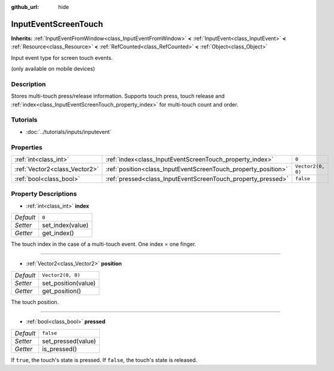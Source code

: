 :github_url: hide

.. Generated automatically by doc/tools/make_rst.py in Godot's source tree.
.. DO NOT EDIT THIS FILE, but the InputEventScreenTouch.xml source instead.
.. The source is found in doc/classes or modules/<name>/doc_classes.

.. _class_InputEventScreenTouch:

InputEventScreenTouch
=====================

**Inherits:** :ref:`InputEventFromWindow<class_InputEventFromWindow>` **<** :ref:`InputEvent<class_InputEvent>` **<** :ref:`Resource<class_Resource>` **<** :ref:`RefCounted<class_RefCounted>` **<** :ref:`Object<class_Object>`

Input event type for screen touch events.

(only available on mobile devices)

Description
-----------

Stores multi-touch press/release information. Supports touch press, touch release and :ref:`index<class_InputEventScreenTouch_property_index>` for multi-touch count and order.

Tutorials
---------

- :doc:`../tutorials/inputs/inputevent`

Properties
----------

+-------------------------------+----------------------------------------------------------------+-------------------+
| :ref:`int<class_int>`         | :ref:`index<class_InputEventScreenTouch_property_index>`       | ``0``             |
+-------------------------------+----------------------------------------------------------------+-------------------+
| :ref:`Vector2<class_Vector2>` | :ref:`position<class_InputEventScreenTouch_property_position>` | ``Vector2(0, 0)`` |
+-------------------------------+----------------------------------------------------------------+-------------------+
| :ref:`bool<class_bool>`       | :ref:`pressed<class_InputEventScreenTouch_property_pressed>`   | ``false``         |
+-------------------------------+----------------------------------------------------------------+-------------------+

Property Descriptions
---------------------

.. _class_InputEventScreenTouch_property_index:

- :ref:`int<class_int>` **index**

+-----------+------------------+
| *Default* | ``0``            |
+-----------+------------------+
| *Setter*  | set_index(value) |
+-----------+------------------+
| *Getter*  | get_index()      |
+-----------+------------------+

The touch index in the case of a multi-touch event. One index = one finger.

----

.. _class_InputEventScreenTouch_property_position:

- :ref:`Vector2<class_Vector2>` **position**

+-----------+---------------------+
| *Default* | ``Vector2(0, 0)``   |
+-----------+---------------------+
| *Setter*  | set_position(value) |
+-----------+---------------------+
| *Getter*  | get_position()      |
+-----------+---------------------+

The touch position.

----

.. _class_InputEventScreenTouch_property_pressed:

- :ref:`bool<class_bool>` **pressed**

+-----------+--------------------+
| *Default* | ``false``          |
+-----------+--------------------+
| *Setter*  | set_pressed(value) |
+-----------+--------------------+
| *Getter*  | is_pressed()       |
+-----------+--------------------+

If ``true``, the touch's state is pressed. If ``false``, the touch's state is released.

.. |virtual| replace:: :abbr:`virtual (This method should typically be overridden by the user to have any effect.)`
.. |const| replace:: :abbr:`const (This method has no side effects. It doesn't modify any of the instance's member variables.)`
.. |vararg| replace:: :abbr:`vararg (This method accepts any number of arguments after the ones described here.)`
.. |constructor| replace:: :abbr:`constructor (This method is used to construct a type.)`
.. |static| replace:: :abbr:`static (This method doesn't need an instance to be called, so it can be called directly using the class name.)`
.. |operator| replace:: :abbr:`operator (This method describes a valid operator to use with this type as left-hand operand.)`
